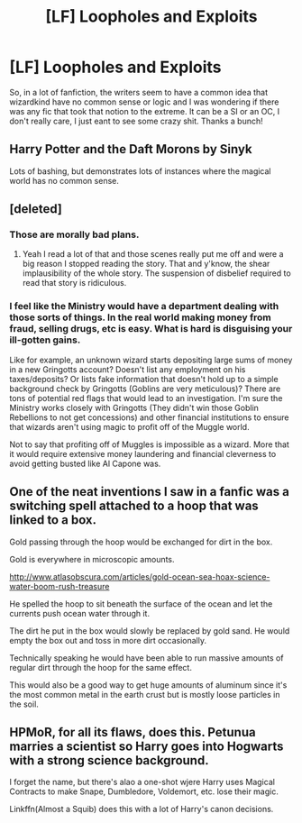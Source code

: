 #+TITLE: [LF] Loopholes and Exploits

* [LF] Loopholes and Exploits
:PROPERTIES:
:Author: MrZwerg
:Score: 3
:DateUnix: 1502250742.0
:DateShort: 2017-Aug-09
:FlairText: Request
:END:
So, in a lot of fanfiction, the writers seem to have a common idea that wizardkind have no common sense or logic and I was wondering if there was any fic that took that notion to the extreme. It can be a SI or an OC, I don't really care, I just eant to see some crazy shit. Thanks a bunch!


** Harry Potter and the Daft Morons by Sinyk

Lots of bashing, but demonstrates lots of instances where the magical world has no common sense.
:PROPERTIES:
:Author: moomoogoat
:Score: 6
:DateUnix: 1502273374.0
:DateShort: 2017-Aug-09
:END:


** [deleted]
:PROPERTIES:
:Score: 4
:DateUnix: 1502253042.0
:DateShort: 2017-Aug-09
:END:

*** Those are morally bad plans.
:PROPERTIES:
:Author: DearDeathDay
:Score: 3
:DateUnix: 1502298137.0
:DateShort: 2017-Aug-09
:END:

**** Yeah I read a lot of that and those scenes really put me off and were a big reason I stopped reading the story. That and y'know, the shear implausibility of the whole story. The suspension of disbelief required to read that story is ridiculous.
:PROPERTIES:
:Author: ghostboy138
:Score: 1
:DateUnix: 1502299101.0
:DateShort: 2017-Aug-09
:END:


*** I feel like the Ministry would have a department dealing with those sorts of things. In the real world making money from fraud, selling drugs, etc is easy. What is hard is disguising your ill-gotten gains.

Like for example, an unknown wizard starts depositing large sums of money in a new Gringotts account? Doesn't list any employment on his taxes/deposits? Or lists fake information that doesn't hold up to a simple background check by Gringotts (Goblins are very meticulous)? There are tons of potential red flags that would lead to an investigation. I'm sure the Ministry works closely with Gringotts (They didn't win those Goblin Rebellions to not get concessions) and other financial institutions to ensure that wizards aren't using magic to profit off of the Muggle world.

Not to say that profiting off of Muggles is impossible as a wizard. More that it would require extensive money laundering and financial cleverness to avoid getting busted like Al Capone was.
:PROPERTIES:
:Score: 1
:DateUnix: 1502306298.0
:DateShort: 2017-Aug-09
:END:


** One of the neat inventions I saw in a fanfic was a switching spell attached to a hoop that was linked to a box.

Gold passing through the hoop would be exchanged for dirt in the box.

Gold is everywhere in microscopic amounts.

[[http://www.atlasobscura.com/articles/gold-ocean-sea-hoax-science-water-boom-rush-treasure]]

He spelled the hoop to sit beneath the surface of the ocean and let the currents push ocean water through it.

The dirt he put in the box would slowly be replaced by gold sand. He would empty the box out and toss in more dirt occasionally.

Technically speaking he would have been able to run massive amounts of regular dirt through the hoop for the same effect.

This would also be a good way to get huge amounts of aluminum since it's the most common metal in the earth crust but is mostly loose particles in the soil.
:PROPERTIES:
:Author: ForumWarrior
:Score: 2
:DateUnix: 1502328404.0
:DateShort: 2017-Aug-10
:END:


** HPMoR, for all its flaws, does this. Petunua marries a scientist so Harry goes into Hogwarts with a strong science background.

I forget the name, but there's alao a one-shot wjere Harry uses Magical Contracts to make Snape, Dumbledore, Voldemort, etc. lose their magic.

Linkffn(Almost a Squib) does this with a lot of Harry's canon decisions.
:PROPERTIES:
:Author: JoseElEntrenador
:Score: 1
:DateUnix: 1502390961.0
:DateShort: 2017-Aug-10
:END:
